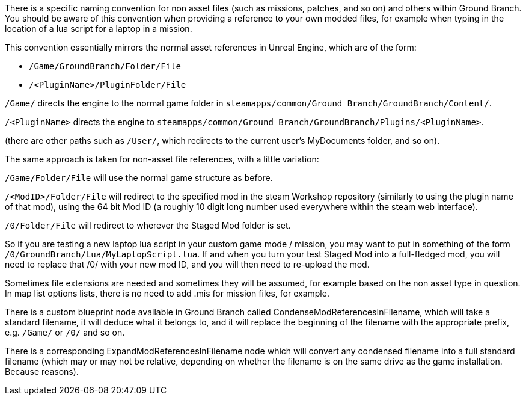 There is a specific naming convention for non asset files (such as missions, patches, and so on) and others within Ground Branch.
You should be aware of this convention when providing a reference to your own modded files, for example when typing in the location of a lua script for a laptop in a mission.

This convention essentially mirrors the normal asset references in Unreal Engine, which are of the form:

* `+/Game/GroundBranch/Folder/File+`
* `+/<PluginName>/PluginFolder/File+`

`+/Game/+` directs the engine to the normal game folder in `+steamapps/common/Ground Branch/GroundBranch/Content/+`.

`+/<PluginName>+` directs the engine to `+steamapps/common/Ground Branch/GroundBranch/Plugins/<PluginName>+`.

(there are other paths such as `+/User/+`, which redirects to the current user’s MyDocuments folder, and so on).

The same approach is taken for non-asset file references, with a little variation:

`+/Game/Folder/File+` will use the normal game structure as before.

`+/<ModID>/Folder/File+` will redirect to the specified mod in the steam Workshop repository (similarly to using the plugin name of that mod), using the 64 bit Mod ID (a roughly 10 digit long number used everywhere within the steam web interface).

`+/0/Folder/File+` will redirect to wherever the Staged Mod folder is set.

So if you are testing a new laptop lua script in your custom game mode / mission, you may want to put in something of the form `+/0/GroundBranch/Lua/MyLaptopScript.lua+`. If and when you turn your test Staged Mod into a full-fledged mod, you will need to replace that /0/ with your new mod ID, and you will then need to re-upload the mod.

Sometimes file extensions are needed and sometimes they will be assumed, for example based on the non asset type in question.
In map list options lists, there is no need to add .mis for mission files, for example.

There is a custom blueprint node available in Ground Branch called CondenseModReferencesInFilename, which will take a standard filename, it will deduce what it belongs to, and it will replace the beginning of the filename with the appropriate prefix, e.g. `+/Game/+` or `+/0/+` and so on.

There is a corresponding ExpandModReferencesInFilename node which will convert any condensed filename into a full standard filename (which may or may not be relative, depending on whether the filename is on the same drive as the game installation.
Because reasons).
